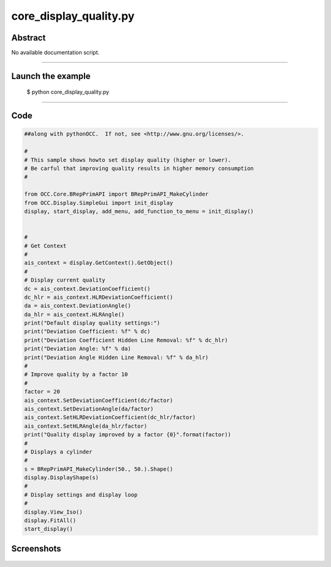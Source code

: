 core_display_quality.py
=======================

Abstract
^^^^^^^^

No available documentation script.


------

Launch the example
^^^^^^^^^^^^^^^^^^

  $ python core_display_quality.py

------


Code
^^^^


.. code-block:: python

  ##along with pythonOCC.  If not, see <http://www.gnu.org/licenses/>.
  
  #
  # This sample shows howto set display quality (higher or lower).
  # Be carful that improving quality results in higher memory consumption
  #
  
  from OCC.Core.BRepPrimAPI import BRepPrimAPI_MakeCylinder
  from OCC.Display.SimpleGui import init_display
  display, start_display, add_menu, add_function_to_menu = init_display()
  
  
  #
  # Get Context
  #
  ais_context = display.GetContext().GetObject()
  #
  # Display current quality
  dc = ais_context.DeviationCoefficient()
  dc_hlr = ais_context.HLRDeviationCoefficient()
  da = ais_context.DeviationAngle()
  da_hlr = ais_context.HLRAngle()
  print("Default display quality settings:")
  print("Deviation Coefficient: %f" % dc)
  print("Deviation Coefficient Hidden Line Removal: %f" % dc_hlr)
  print("Deviation Angle: %f" % da)
  print("Deviation Angle Hidden Line Removal: %f" % da_hlr)
  #
  # Improve quality by a factor 10
  #
  factor = 20
  ais_context.SetDeviationCoefficient(dc/factor)
  ais_context.SetDeviationAngle(da/factor)
  ais_context.SetHLRDeviationCoefficient(dc_hlr/factor)
  ais_context.SetHLRAngle(da_hlr/factor)
  print("Quality display improved by a factor {0}".format(factor))
  #
  # Displays a cylinder
  #
  s = BRepPrimAPI_MakeCylinder(50., 50.).Shape()
  display.DisplayShape(s)
  #
  # Display settings and display loop
  #
  display.View_Iso()
  display.FitAll()
  start_display()

Screenshots
^^^^^^^^^^^


  .. image:: images/screenshots/capture-core_display_quality-1-1511701718.jpeg

